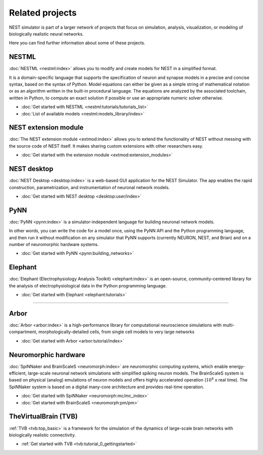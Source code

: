 .. _related_projects:

Related projects
================

NEST simulator is part of a larger network of projects that focus on simulation, analysis, visualization, or modeling of
biologically realistic neural networks.

Here you can find further information about some of these projects.


NESTML
------

:doc:`NESTML <nestml:index>` allows you to modify and create models for NEST in a simplified format.

It is a domain-specific language that supports the specification of neuron and synapse
models in a precise and concise syntax, based on the syntax of Python. Model equations can either be given as a simple
string of mathematical notation or as an algorithm written in the built-in procedural language. The equations are
analyzed by the associated toolchain, written in Python, to compute an exact solution if possible or use an appropriate
numeric solver otherwise.

* :doc:`Get started with NESTML <nestml:tutorials/tutorials_list>`

* :doc:`List of available models <nestml:models_library/index>`


NEST extension module
---------------------

:doc:`The NEST extension module <extmod:index>` allows you to extend the functionality of NEST
without messing with the source code of NEST itself. It makes sharing custom extensions with other researchers easy.

* :doc:`Get started with the extension module <extmod:extension_modules>`

NEST desktop
------------

:doc:`NEST Desktop <desktop:index>` is a web-based GUI application for the NEST Simulator.
The app enables the rapid construction, parametrization, and instrumentation of neuronal network models.

* :doc:`Get started with NEST desktop <desktop:user/index>`

PyNN
----

:doc:`PyNN <pynn:index>` is a simulator-independent language for building neuronal network models.

In other words, you can write the code for a model once, using the PyNN API and the Python programming language, and
then run it without modification on any simulator that PyNN supports (currently NEURON, NEST, and Brian) and on a
number of neuromorphic hardware systems.

* :doc:`Get started with PyNN <pynn:building_networks>`

Elephant
--------

:doc:`Elephant (Electrophysiology Analysis Toolkit) <elephant:index>` is an open-source, community-centered
library for the analysis of electrophysiological data in the Python programming language.

* :doc:`Get started with Elephant <elephant:tutorials>`

----

Arbor
-----

:doc:`Arbor <arbor:index>` is a high-performance library for computational neuroscience simulations with
multi-compartment, morphologically-detailed cells, from single cell models to very large networks

* :doc:`Get started with Arbor <arbor:tutorial/index>`

Neuromorphic hardware
---------------------

:doc:`SpiNNaker and BrainScaleS <neuromorph:index>` are neuromorphic computing systems, which enable
energy-efficient, large-scale neuronal network simulations with simplified spiking neuron models.
The BrainScaleS system is based on physical (analog) emulations of neuron models and offers highly accelerated
operation (:math:`10^4` x real time). The SpiNNaker system is based on a digital many-core architecture and provides
real-time operation.

* :doc:`Get started with SpiNNaker <neuromorph:mc/mc_index>`
* :doc:`Get started with BrainScaleS <neuromorph:pm/pm>`

TheVirtualBrain (TVB)
---------------------

:ref:`TVB <tvb:top_basic>` is a framework for the simulation of the dynamics of large-scale brain
networks with biologically realistic connectivity.

* :ref:`Get started with TVB <tvb:tutorial_0_gettingstarted>`


